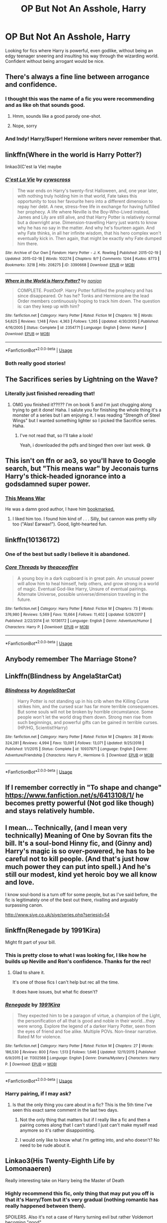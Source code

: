 #+TITLE: OP But Not An Asshole, Harry

* OP But Not An Asshole, Harry
:PROPERTIES:
:Author: wandererchronicles
:Score: 45
:DateUnix: 1568857031.0
:DateShort: 2019-Sep-19
:FlairText: Request
:END:
Looking for fics where Harry is powerful, even godlike, without being an edgy teenager sneering and insulting his way through the wizarding world. Confident without being arrogant would be nice.


** There's always a fine line between arrogance and confidence.
:PROPERTIES:
:Author: YOB1997
:Score: 15
:DateUnix: 1568857604.0
:DateShort: 2019-Sep-19
:END:

*** I thought this was the name of a fic you were recommending and as like oh that sounds good.
:PROPERTIES:
:Author: smellinawin
:Score: 7
:DateUnix: 1568885307.0
:DateShort: 2019-Sep-19
:END:

**** Hmm, sounds like a good parody one-shot.
:PROPERTIES:
:Score: 4
:DateUnix: 1568923589.0
:DateShort: 2019-Sep-20
:END:


**** Nope, sorry
:PROPERTIES:
:Author: YOB1997
:Score: 2
:DateUnix: 1568893452.0
:DateShort: 2019-Sep-19
:END:


*** And Indy! Harry/Super! Hermione writers never remember that.
:PROPERTIES:
:Score: 12
:DateUnix: 1568858766.0
:DateShort: 2019-Sep-19
:END:


** linkffn(Where in the world is Harry Potter?)

linkao3(C'est la Vie) maybe
:PROPERTIES:
:Author: A2i9
:Score: 9
:DateUnix: 1568875250.0
:DateShort: 2019-Sep-19
:END:

*** [[https://archiveofourown.org/works/3390668][*/C'est La Vie/*]] by [[https://www.archiveofourown.org/users/cywscross/pseuds/cywscross][/cywscross/]]

#+begin_quote
  The war ends on Harry's twenty-first Halloween, and, one year later, with nothing truly holding him in that world, Fate takes this opportunity to toss her favourite hero into a different dimension to repay her debt. A new, stress-free life in exchange for having fulfilled her prophecy. A life where Neville is the Boy-Who-Lived instead, James and Lily are still alive, and that Harry Potter is relatively normal but a downright arse. Dimension-travelling Harry just wants to know why he has no say in the matter. And why he's fourteen again. And why Fate thinks, in all her infinite wisdom, that his hero complex won't eventually kick in. Then again, that might be exactly why Fate dumped him there.
#+end_quote

^{/Site/:} ^{Archive} ^{of} ^{Our} ^{Own} ^{*|*} ^{/Fandom/:} ^{Harry} ^{Potter} ^{-} ^{J.} ^{K.} ^{Rowling} ^{*|*} ^{/Published/:} ^{2015-02-19} ^{*|*} ^{/Updated/:} ^{2015-02-18} ^{*|*} ^{/Words/:} ^{102274} ^{*|*} ^{/Chapters/:} ^{9/?} ^{*|*} ^{/Comments/:} ^{1244} ^{*|*} ^{/Kudos/:} ^{8773} ^{*|*} ^{/Bookmarks/:} ^{3218} ^{*|*} ^{/Hits/:} ^{208275} ^{*|*} ^{/ID/:} ^{3390668} ^{*|*} ^{/Download/:} ^{[[https://archiveofourown.org/downloads/3390668/Cest%20La%20Vie.epub?updated_at=1553802928][EPUB]]} ^{or} ^{[[https://archiveofourown.org/downloads/3390668/Cest%20La%20Vie.mobi?updated_at=1553802928][MOBI]]}

--------------

[[https://www.fanfiction.net/s/2354771/1/][*/Where in the World is Harry Potter?/*]] by [[https://www.fanfiction.net/u/649528/nonjon][/nonjon/]]

#+begin_quote
  COMPLETE. PostOotP. Harry Potter fulfilled the prophecy and has since disappeared. Or has he? Tonks and Hermione are the lead Order members continuously hoping to track him down. The question is: can they keep up with him?
#+end_quote

^{/Site/:} ^{fanfiction.net} ^{*|*} ^{/Category/:} ^{Harry} ^{Potter} ^{*|*} ^{/Rated/:} ^{Fiction} ^{M} ^{*|*} ^{/Chapters/:} ^{16} ^{*|*} ^{/Words/:} ^{54,625} ^{*|*} ^{/Reviews/:} ^{1,148} ^{*|*} ^{/Favs/:} ^{4,363} ^{*|*} ^{/Follows/:} ^{1,265} ^{*|*} ^{/Updated/:} ^{4/30/2005} ^{*|*} ^{/Published/:} ^{4/16/2005} ^{*|*} ^{/Status/:} ^{Complete} ^{*|*} ^{/id/:} ^{2354771} ^{*|*} ^{/Language/:} ^{English} ^{*|*} ^{/Genre/:} ^{Humor} ^{*|*} ^{/Download/:} ^{[[http://www.ff2ebook.com/old/ffn-bot/index.php?id=2354771&source=ff&filetype=epub][EPUB]]} ^{or} ^{[[http://www.ff2ebook.com/old/ffn-bot/index.php?id=2354771&source=ff&filetype=mobi][MOBI]]}

--------------

*FanfictionBot*^{2.0.0-beta} | [[https://github.com/tusing/reddit-ffn-bot/wiki/Usage][Usage]]
:PROPERTIES:
:Author: FanfictionBot
:Score: 3
:DateUnix: 1568875265.0
:DateShort: 2019-Sep-19
:END:


*** Both really good stories!
:PROPERTIES:
:Author: wandererchronicles
:Score: 1
:DateUnix: 1568877927.0
:DateShort: 2019-Sep-19
:END:


** The Sacrifices series by Lightning on the Wave?
:PROPERTIES:
:Author: RelicFelix
:Score: 9
:DateUnix: 1568857443.0
:DateShort: 2019-Sep-19
:END:

*** Literally just finished rereading that!
:PROPERTIES:
:Author: imadoodleCompass
:Score: 3
:DateUnix: 1568897683.0
:DateShort: 2019-Sep-19
:END:

**** OMG you finished it??!!?? I'm on book 5 and I'm just chugging along trying to get it done! Haha. I salute you for finishing the whole thing it's a monster of a series but I am enjoying it. I was reading "Strength of Steel Wings" but I wanted something lighter so I picked the Sacrifice series. Haha.
:PROPERTIES:
:Author: RelicFelix
:Score: 2
:DateUnix: 1568937472.0
:DateShort: 2019-Sep-20
:END:

***** I've not read that, so I'll take a look!

Yeah, i downloaded the pdfs and binged then over last week. 😅
:PROPERTIES:
:Author: imadoodleCompass
:Score: 2
:DateUnix: 1568958532.0
:DateShort: 2019-Sep-20
:END:


** This isn't on ffn or ao3, so you'll have to Google search, but "This means war" by Jeconais turns Harry's thick-headed ignorance into a godsdamned super power.
:PROPERTIES:
:Author: Seeker0fTruth
:Score: 3
:DateUnix: 1568890060.0
:DateShort: 2019-Sep-19
:END:

*** [[https://jeconais.fanficauthors.net/This_Means_War/index/][This Means War]]

He was a damn good author, I have him [[https://jeconais.fanficauthors.net/Harry_Potter/][bookmarked.]]
:PROPERTIES:
:Author: eislor
:Score: 3
:DateUnix: 1568906059.0
:DateShort: 2019-Sep-19
:END:

**** I liked him too. I found him kind of . . . Silly, but cannon was pretty silly too ("Alas! Earwax!"). Good, light-hearted fun.
:PROPERTIES:
:Author: Seeker0fTruth
:Score: 2
:DateUnix: 1568906177.0
:DateShort: 2019-Sep-19
:END:


** linkffn(10136172)
:PROPERTIES:
:Author: smellinawin
:Score: 3
:DateUnix: 1568885525.0
:DateShort: 2019-Sep-19
:END:

*** One of the best but sadly I believe it is abandoned.
:PROPERTIES:
:Author: Bromm18
:Score: 7
:DateUnix: 1568890231.0
:DateShort: 2019-Sep-19
:END:


*** [[https://www.fanfiction.net/s/10136172/1/][*/Core Threads/*]] by [[https://www.fanfiction.net/u/4665282/theaceoffire][/theaceoffire/]]

#+begin_quote
  A young boy in a dark cupboard is in great pain. An unusual power will allow him to heal himself, help others, and grow strong in a world of magic. Eventual God-like Harry, Unsure of eventual pairings. Alternate Universe, possible universe/dimension traveling in the future.
#+end_quote

^{/Site/:} ^{fanfiction.net} ^{*|*} ^{/Category/:} ^{Harry} ^{Potter} ^{*|*} ^{/Rated/:} ^{Fiction} ^{M} ^{*|*} ^{/Chapters/:} ^{73} ^{*|*} ^{/Words/:} ^{376,980} ^{*|*} ^{/Reviews/:} ^{5,569} ^{*|*} ^{/Favs/:} ^{10,664} ^{*|*} ^{/Follows/:} ^{11,402} ^{*|*} ^{/Updated/:} ^{5/28/2017} ^{*|*} ^{/Published/:} ^{2/22/2014} ^{*|*} ^{/id/:} ^{10136172} ^{*|*} ^{/Language/:} ^{English} ^{*|*} ^{/Genre/:} ^{Adventure/Humor} ^{*|*} ^{/Characters/:} ^{Harry} ^{P.} ^{*|*} ^{/Download/:} ^{[[http://www.ff2ebook.com/old/ffn-bot/index.php?id=10136172&source=ff&filetype=epub][EPUB]]} ^{or} ^{[[http://www.ff2ebook.com/old/ffn-bot/index.php?id=10136172&source=ff&filetype=mobi][MOBI]]}

--------------

*FanfictionBot*^{2.0.0-beta} | [[https://github.com/tusing/reddit-ffn-bot/wiki/Usage][Usage]]
:PROPERTIES:
:Author: FanfictionBot
:Score: 2
:DateUnix: 1568885533.0
:DateShort: 2019-Sep-19
:END:


** Anybody remember The Marriage Stone?
:PROPERTIES:
:Author: i_atent_ded
:Score: 3
:DateUnix: 1568977735.0
:DateShort: 2019-Sep-20
:END:


** Linkffn(Blindness by AngelaStarCat)
:PROPERTIES:
:Author: rohan62442
:Score: 6
:DateUnix: 1568862355.0
:DateShort: 2019-Sep-19
:END:

*** [[https://www.fanfiction.net/s/10937871/1/][*/Blindness/*]] by [[https://www.fanfiction.net/u/717542/AngelaStarCat][/AngelaStarCat/]]

#+begin_quote
  Harry Potter is not standing up in his crib when the Killing Curse strikes him, and the cursed scar has far more terrible consequences. But some souls will not be broken by horrible circumstance. Some people won't let the world drag them down. Strong men rise from such beginnings, and powerful gifts can be gained in terrible curses. (HP/HG, Scientist!Harry)
#+end_quote

^{/Site/:} ^{fanfiction.net} ^{*|*} ^{/Category/:} ^{Harry} ^{Potter} ^{*|*} ^{/Rated/:} ^{Fiction} ^{M} ^{*|*} ^{/Chapters/:} ^{38} ^{*|*} ^{/Words/:} ^{324,281} ^{*|*} ^{/Reviews/:} ^{4,994} ^{*|*} ^{/Favs/:} ^{13,091} ^{*|*} ^{/Follows/:} ^{13,071} ^{*|*} ^{/Updated/:} ^{9/25/2018} ^{*|*} ^{/Published/:} ^{1/1/2015} ^{*|*} ^{/Status/:} ^{Complete} ^{*|*} ^{/id/:} ^{10937871} ^{*|*} ^{/Language/:} ^{English} ^{*|*} ^{/Genre/:} ^{Adventure/Friendship} ^{*|*} ^{/Characters/:} ^{Harry} ^{P.,} ^{Hermione} ^{G.} ^{*|*} ^{/Download/:} ^{[[http://www.ff2ebook.com/old/ffn-bot/index.php?id=10937871&source=ff&filetype=epub][EPUB]]} ^{or} ^{[[http://www.ff2ebook.com/old/ffn-bot/index.php?id=10937871&source=ff&filetype=mobi][MOBI]]}

--------------

*FanfictionBot*^{2.0.0-beta} | [[https://github.com/tusing/reddit-ffn-bot/wiki/Usage][Usage]]
:PROPERTIES:
:Author: FanfictionBot
:Score: 3
:DateUnix: 1568862367.0
:DateShort: 2019-Sep-19
:END:


** If I remember correctly in "To shape and change" [[https://www.fanfiction.net/s/6413108/1/]] he becomes pretty powerful (Not god like though) and stays relatively humble.
:PROPERTIES:
:Author: WantDiscussion
:Score: 2
:DateUnix: 1568859459.0
:DateShort: 2019-Sep-19
:END:


** I mean... Technically, (and I mean very technically) Meaning of One by Sovran fits the bill. It's a soul-bond Hinny fic, and (Ginny and) Harry's magic is so over-powered, he has to be careful not to kill people. (And that's just how much power they can put into spell.) And he's still our modest, kind yet heroic boy we all know and love.

I know soul-bond is a turn off for some people, but as I've said before, the fic is legitimately one of the best out there, rivalling and arguably surpassing canon.

[[http://www.siye.co.uk/siye/series.php?seriesid=54]]
:PROPERTIES:
:Author: FavChanger
:Score: 2
:DateUnix: 1568892515.0
:DateShort: 2019-Sep-19
:END:


** linkffn(Renegade by 1991Kira)

Might fit part of your bill.
:PROPERTIES:
:Score: 4
:DateUnix: 1568858739.0
:DateShort: 2019-Sep-19
:END:

*** This is pretty close to what I was looking for, I like how he builds up Neville and Ron's confidence. Thanks for the rec!
:PROPERTIES:
:Author: wandererchronicles
:Score: 3
:DateUnix: 1568860725.0
:DateShort: 2019-Sep-19
:END:

**** Glad to share it.

It's one of those fics I can't help but rec all the time.

It does have issues, but what fic doesn't?
:PROPERTIES:
:Score: 2
:DateUnix: 1568861510.0
:DateShort: 2019-Sep-19
:END:


*** [[https://www.fanfiction.net/s/11302568/1/][*/Renegade/*]] by [[https://www.fanfiction.net/u/6054788/1991Kira][/1991Kira/]]

#+begin_quote
  They expected him to be a paragon of virtue, a champion of the Light, the personification of all that is good and noble in their world...they were wrong. Explore the legend of a darker Harry Potter, seen from the eyes of friend and foe alike. Multiple POVs. Non-linear narrative. Rated M for violence.
#+end_quote

^{/Site/:} ^{fanfiction.net} ^{*|*} ^{/Category/:} ^{Harry} ^{Potter} ^{*|*} ^{/Rated/:} ^{Fiction} ^{M} ^{*|*} ^{/Chapters/:} ^{27} ^{*|*} ^{/Words/:} ^{186,530} ^{*|*} ^{/Reviews/:} ^{800} ^{*|*} ^{/Favs/:} ^{1,513} ^{*|*} ^{/Follows/:} ^{1,646} ^{*|*} ^{/Updated/:} ^{12/11/2015} ^{*|*} ^{/Published/:} ^{6/9/2015} ^{*|*} ^{/id/:} ^{11302568} ^{*|*} ^{/Language/:} ^{English} ^{*|*} ^{/Genre/:} ^{Drama/Mystery} ^{*|*} ^{/Characters/:} ^{Harry} ^{P.} ^{*|*} ^{/Download/:} ^{[[http://www.ff2ebook.com/old/ffn-bot/index.php?id=11302568&source=ff&filetype=epub][EPUB]]} ^{or} ^{[[http://www.ff2ebook.com/old/ffn-bot/index.php?id=11302568&source=ff&filetype=mobi][MOBI]]}

--------------

*FanfictionBot*^{2.0.0-beta} | [[https://github.com/tusing/reddit-ffn-bot/wiki/Usage][Usage]]
:PROPERTIES:
:Author: FanfictionBot
:Score: 2
:DateUnix: 1568858746.0
:DateShort: 2019-Sep-19
:END:


*** Harry pairing, if I may ask?
:PROPERTIES:
:Author: Tokimi-
:Score: 2
:DateUnix: 1568882037.0
:DateShort: 2019-Sep-19
:END:

**** Is that the only thing you care about in a fic? This is the 5th time I've seen this exact same comment in the last two days.
:PROPERTIES:
:Author: Solo_is_my_copliot
:Score: -3
:DateUnix: 1568904724.0
:DateShort: 2019-Sep-19
:END:

***** Not the only thing that matters but if I really like a fic and then a pairing comes along that I can't stand I just can't make myself read anymore so it's rather disappointing.
:PROPERTIES:
:Author: Krofn_In_The_House
:Score: 3
:DateUnix: 1570355875.0
:DateShort: 2019-Oct-06
:END:


***** I would only like to know what I'm getting into, and who doesn't? No need to be rude about it.
:PROPERTIES:
:Author: Tokimi-
:Score: 4
:DateUnix: 1568969257.0
:DateShort: 2019-Sep-20
:END:


** Linkao3(His Twenty-Eighth Life by Lomonaaeren)

Really interesting take on Harry being the Master of Death
:PROPERTIES:
:Author: readgirl52
:Score: 2
:DateUnix: 1568868379.0
:DateShort: 2019-Sep-19
:END:

*** Highly recommend this fic, only thing that may put you off is that it's Harry/Tom but it's very gradual (nothing romantic has really happened between them).

SPOILERS. Also it's not a case of Harry turning evil but rather Voldemort becoming "good".
:PROPERTIES:
:Author: Griffithdidwrong
:Score: 1
:DateUnix: 1568894687.0
:DateShort: 2019-Sep-19
:END:


*** [[https://archiveofourown.org/works/11682105][*/His Twenty-Eighth Life/*]] by [[https://www.archiveofourown.org/users/Lomonaaeren/pseuds/Lomonaaeren][/Lomonaaeren/]]

#+begin_quote
  Harry Potter has been reborn again and again into new bodies as the Master of Death, some of them not human, none of them exactly like his old one---but he has always helped to defeat Voldemort in each new world. Now he's Harry Potter again, but his slightly older brother is the target of the prophecy, and Harry assumes his role is going to be to support Jonathan in his defeat of Voldemort. At least, that's what he thinks until Voldemort comes that Halloween night, discovers what Harry is, and kidnaps him. The story of a long fight between Voldemort's sadism and Harry's generosity.
#+end_quote

^{/Site/:} ^{Archive} ^{of} ^{Our} ^{Own} ^{*|*} ^{/Fandom/:} ^{Harry} ^{Potter} ^{-} ^{J.} ^{K.} ^{Rowling} ^{*|*} ^{/Published/:} ^{2017-08-02} ^{*|*} ^{/Updated/:} ^{2019-09-11} ^{*|*} ^{/Words/:} ^{182131} ^{*|*} ^{/Chapters/:} ^{60/?} ^{*|*} ^{/Comments/:} ^{2384} ^{*|*} ^{/Kudos/:} ^{5628} ^{*|*} ^{/Bookmarks/:} ^{1157} ^{*|*} ^{/Hits/:} ^{108614} ^{*|*} ^{/ID/:} ^{11682105} ^{*|*} ^{/Download/:} ^{[[https://archiveofourown.org/downloads/11682105/His%20Twenty-Eighth%20Life.epub?updated_at=1568171764][EPUB]]} ^{or} ^{[[https://archiveofourown.org/downloads/11682105/His%20Twenty-Eighth%20Life.mobi?updated_at=1568171764][MOBI]]}

--------------

*FanfictionBot*^{2.0.0-beta} | [[https://github.com/tusing/reddit-ffn-bot/wiki/Usage][Usage]]
:PROPERTIES:
:Author: FanfictionBot
:Score: 0
:DateUnix: 1568868399.0
:DateShort: 2019-Sep-19
:END:


** Linkffn(Core Treads)

Linkffn(Firebird trilogy part one) though fair warning with this one, it's a wild ride, and it's Not kidding. It's Completely AU. Take everything you know about Harry Potter and toss it. It'll only hinder you, here.
:PROPERTIES:
:Author: Sefera17
:Score: 0
:DateUnix: 1568952018.0
:DateShort: 2019-Sep-20
:END:

*** [[https://www.fanfiction.net/s/10136172/1/][*/Core Threads/*]] by [[https://www.fanfiction.net/u/4665282/theaceoffire][/theaceoffire/]]

#+begin_quote
  A young boy in a dark cupboard is in great pain. An unusual power will allow him to heal himself, help others, and grow strong in a world of magic. Eventual God-like Harry, Unsure of eventual pairings. Alternate Universe, possible universe/dimension traveling in the future.
#+end_quote

^{/Site/:} ^{fanfiction.net} ^{*|*} ^{/Category/:} ^{Harry} ^{Potter} ^{*|*} ^{/Rated/:} ^{Fiction} ^{M} ^{*|*} ^{/Chapters/:} ^{73} ^{*|*} ^{/Words/:} ^{376,980} ^{*|*} ^{/Reviews/:} ^{5,569} ^{*|*} ^{/Favs/:} ^{10,664} ^{*|*} ^{/Follows/:} ^{11,402} ^{*|*} ^{/Updated/:} ^{5/28/2017} ^{*|*} ^{/Published/:} ^{2/22/2014} ^{*|*} ^{/id/:} ^{10136172} ^{*|*} ^{/Language/:} ^{English} ^{*|*} ^{/Genre/:} ^{Adventure/Humor} ^{*|*} ^{/Characters/:} ^{Harry} ^{P.} ^{*|*} ^{/Download/:} ^{[[http://www.ff2ebook.com/old/ffn-bot/index.php?id=10136172&source=ff&filetype=epub][EPUB]]} ^{or} ^{[[http://www.ff2ebook.com/old/ffn-bot/index.php?id=10136172&source=ff&filetype=mobi][MOBI]]}

--------------

[[https://www.fanfiction.net/s/8629685/1/][*/Firebird's Son: Book I of the Firebird Trilogy/*]] by [[https://www.fanfiction.net/u/1229909/Darth-Marrs][/Darth Marrs/]]

#+begin_quote
  He stepped into a world he didn't understand, following footprints he could not see, toward a destiny he could never imagine. How can one boy make a world brighter when it is so very dark to begin with? A completely AU Harry Potter universe.
#+end_quote

^{/Site/:} ^{fanfiction.net} ^{*|*} ^{/Category/:} ^{Harry} ^{Potter} ^{*|*} ^{/Rated/:} ^{Fiction} ^{M} ^{*|*} ^{/Chapters/:} ^{40} ^{*|*} ^{/Words/:} ^{172,506} ^{*|*} ^{/Reviews/:} ^{3,889} ^{*|*} ^{/Favs/:} ^{5,008} ^{*|*} ^{/Follows/:} ^{3,699} ^{*|*} ^{/Updated/:} ^{8/24/2013} ^{*|*} ^{/Published/:} ^{10/21/2012} ^{*|*} ^{/Status/:} ^{Complete} ^{*|*} ^{/id/:} ^{8629685} ^{*|*} ^{/Language/:} ^{English} ^{*|*} ^{/Genre/:} ^{Drama} ^{*|*} ^{/Characters/:} ^{Harry} ^{P.,} ^{Luna} ^{L.} ^{*|*} ^{/Download/:} ^{[[http://www.ff2ebook.com/old/ffn-bot/index.php?id=8629685&source=ff&filetype=epub][EPUB]]} ^{or} ^{[[http://www.ff2ebook.com/old/ffn-bot/index.php?id=8629685&source=ff&filetype=mobi][MOBI]]}

--------------

*FanfictionBot*^{2.0.0-beta} | [[https://github.com/tusing/reddit-ffn-bot/wiki/Usage][Usage]]
:PROPERTIES:
:Author: FanfictionBot
:Score: 0
:DateUnix: 1568952041.0
:DateShort: 2019-Sep-20
:END:
